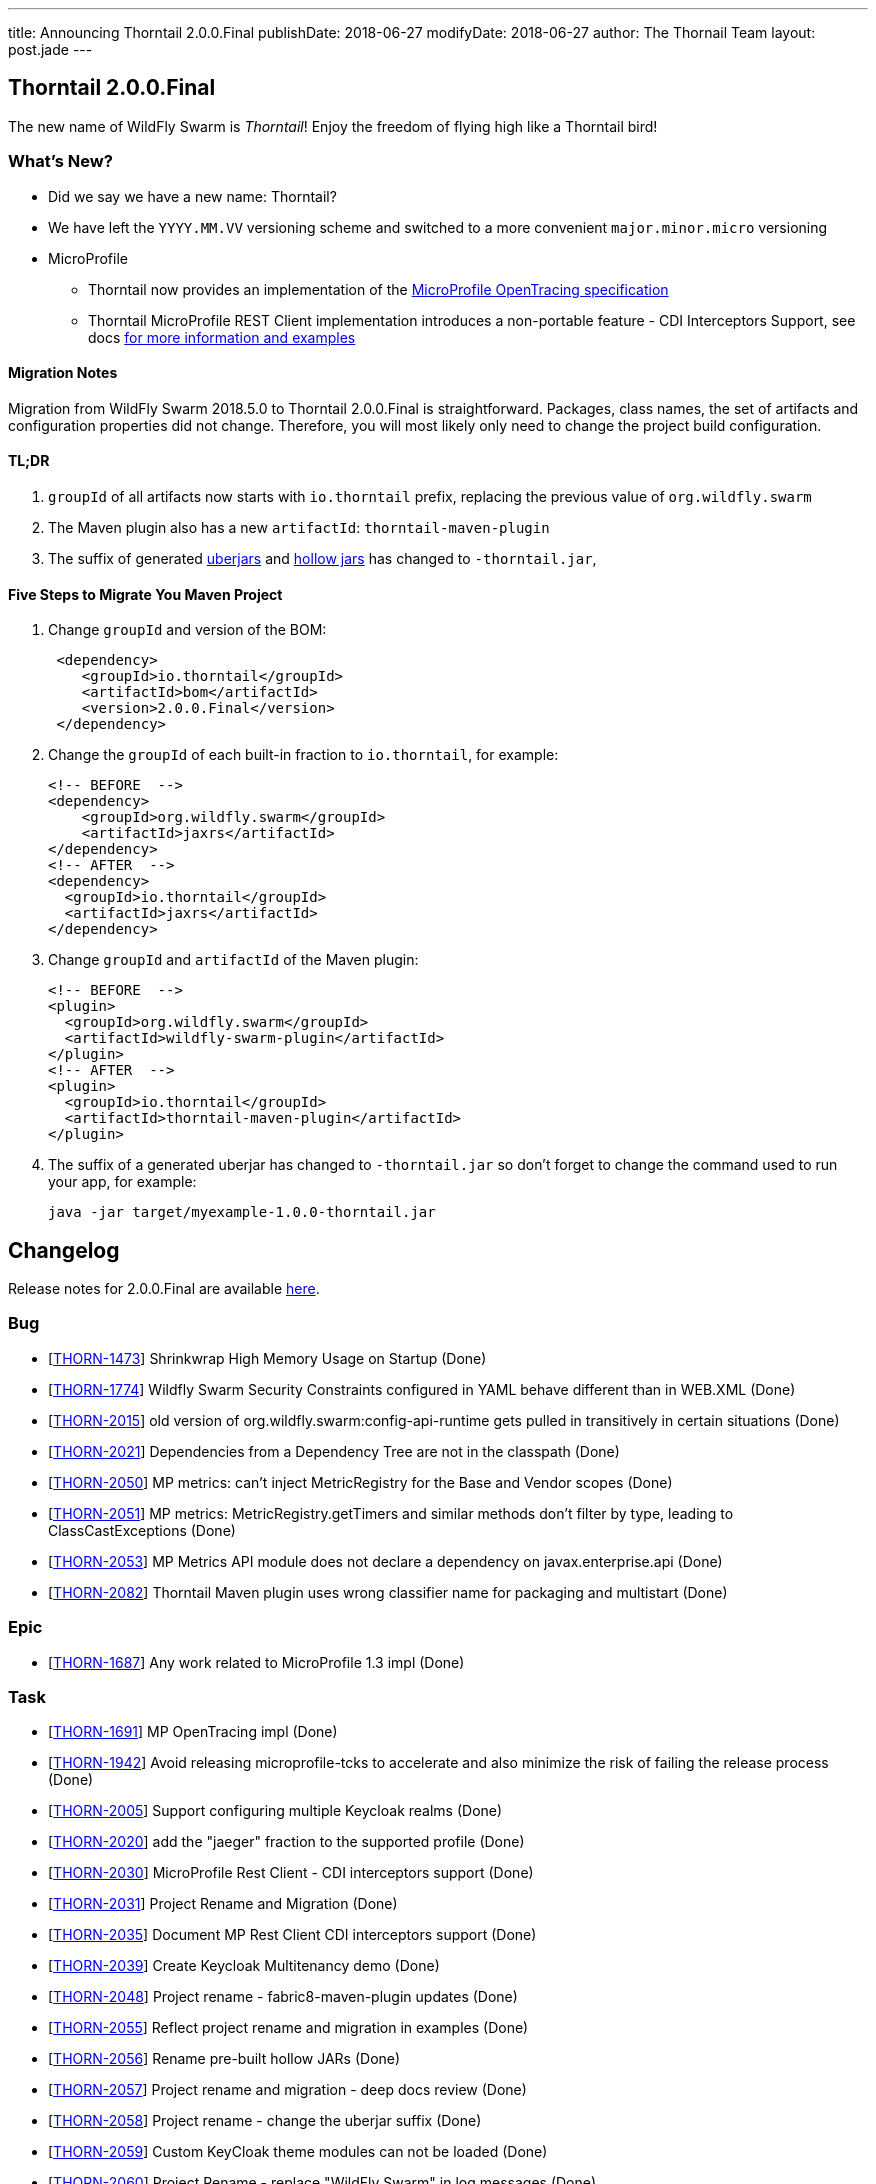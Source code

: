 ---
title: Announcing Thorntail 2.0.0.Final
publishDate: 2018-06-27
modifyDate: 2018-06-27
author: The Thornail Team
layout: post.jade
---

== Thorntail 2.0.0.Final

The new name of WildFly Swarm is _Thorntail_! Enjoy the freedom of flying high like a Thorntail bird!

=== What's New?

* Did we say we have a new name: Thorntail?
* We have left the `YYYY.MM.VV` versioning scheme and switched to a more convenient `major.minor.micro` versioning
* MicroProfile
** Thorntail now provides an implementation of the https://github.com/eclipse/microprofile-opentracing[MicroProfile OpenTracing specification]
** Thorntail MicroProfile REST Client implementation introduces a non-portable feature - CDI Interceptors Support, see docs http://docs.wildfly-swarm.io/2.0.0.Final/#_cdi_interceptors_support[for more information and examples]

++++
<!-- more -->
++++

==== Migration Notes

Migration from WildFly Swarm 2018.5.0 to Thorntail 2.0.0.Final is straightforward.
Packages, class names, the set of artifacts and configuration properties did not change.
Therefore, you will most likely only need to change the project build configuration.

==== TL;DR

1. `groupId` of all artifacts now starts with `io.thorntail` prefix, replacing the previous value of `org.wildfly.swarm`
2. The Maven plugin also has a new `artifactId`: `thorntail-maven-plugin`
3. The suffix of generated http://docs.wildfly-swarm.io/2.0.0.Final/#uberjar[uberjars] and http://docs.wildfly-swarm.io/2.0.0.Final/#hollow-jar[hollow jars] has changed to `-thorntail.jar`,

==== Five Steps to Migrate You Maven Project

1. Change `groupId` and version of the BOM:
+
[source,xml]
----
 <dependency>
    <groupId>io.thorntail</groupId>
    <artifactId>bom</artifactId>
    <version>2.0.0.Final</version>
 </dependency>
----
2. Change the `groupId` of each built-in fraction to `io.thorntail`, for example:
+
[source,xml]
----
<!-- BEFORE  -->
<dependency>
    <groupId>org.wildfly.swarm</groupId>
    <artifactId>jaxrs</artifactId>
</dependency>
<!-- AFTER  -->
<dependency>
  <groupId>io.thorntail</groupId>
  <artifactId>jaxrs</artifactId>
</dependency>
----
3. Change `groupId` and `artifactId` of the Maven plugin:
+
[source,xml]
----
<!-- BEFORE  -->
<plugin>
  <groupId>org.wildfly.swarm</groupId>
  <artifactId>wildfly-swarm-plugin</artifactId>
</plugin>
<!-- AFTER  -->
<plugin>
  <groupId>io.thorntail</groupId>
  <artifactId>thorntail-maven-plugin</artifactId>
</plugin>
----
4. The suffix of a generated uberjar has changed to `-thorntail.jar` so don't forget to change the command used to run your app, for example:
+
 java -jar target/myexample-1.0.0-thorntail.jar

== Changelog
Release notes for 2.0.0.Final are available https://issues.jboss.org/secure/ReleaseNote.jspa?projectId=12317020&version=12337750[here].

=== Bug
* [https://issues.jboss.org/browse/THORN-1473[THORN-1473]] Shrinkwrap High Memory Usage on Startup (Done)
* [https://issues.jboss.org/browse/THORN-1774[THORN-1774]] Wildfly Swarm Security Constraints configured in YAML behave different than in WEB.XML (Done)
* [https://issues.jboss.org/browse/THORN-2015[THORN-2015]] old version of org.wildfly.swarm:config-api-runtime gets pulled in transitively in certain situations (Done)
* [https://issues.jboss.org/browse/THORN-2021[THORN-2021]] Dependencies from a Dependency Tree are not in the classpath (Done)
* [https://issues.jboss.org/browse/THORN-2050[THORN-2050]] MP metrics: can't inject MetricRegistry for the Base and Vendor scopes (Done)
* [https://issues.jboss.org/browse/THORN-2051[THORN-2051]] MP metrics: MetricRegistry.getTimers and similar methods don't filter by type, leading to ClassCastExceptions (Done)
* [https://issues.jboss.org/browse/THORN-2053[THORN-2053]] MP Metrics API module does not declare a dependency on javax.enterprise.api (Done)
* [https://issues.jboss.org/browse/THORN-2082[THORN-2082]] Thorntail Maven plugin uses wrong classifier name for packaging and multistart (Done)

=== Epic
* [https://issues.jboss.org/browse/THORN-1687[THORN-1687]] Any work related to MicroProfile 1.3 impl (Done)

=== Task
* [https://issues.jboss.org/browse/THORN-1691[THORN-1691]] MP OpenTracing impl (Done)
* [https://issues.jboss.org/browse/THORN-1942[THORN-1942]] Avoid releasing microprofile-tcks to accelerate and also minimize the risk of failing the release process (Done)
* [https://issues.jboss.org/browse/THORN-2005[THORN-2005]] Support configuring multiple Keycloak realms (Done)
* [https://issues.jboss.org/browse/THORN-2020[THORN-2020]] add the "jaeger" fraction to the supported profile (Done)
* [https://issues.jboss.org/browse/THORN-2030[THORN-2030]] MicroProfile Rest Client - CDI interceptors support (Done)
* [https://issues.jboss.org/browse/THORN-2031[THORN-2031]] Project Rename and Migration (Done)
* [https://issues.jboss.org/browse/THORN-2035[THORN-2035]] Document MP Rest Client CDI interceptors support (Done)
* [https://issues.jboss.org/browse/THORN-2039[THORN-2039]] Create Keycloak Multitenancy demo (Done)
* [https://issues.jboss.org/browse/THORN-2048[THORN-2048]] Project rename - fabric8-maven-plugin updates (Done)
* [https://issues.jboss.org/browse/THORN-2055[THORN-2055]] Reflect project rename and migration in examples (Done)
* [https://issues.jboss.org/browse/THORN-2056[THORN-2056]] Rename pre-built hollow JARs (Done)
* [https://issues.jboss.org/browse/THORN-2057[THORN-2057]] Project rename and migration - deep docs review (Done)
* [https://issues.jboss.org/browse/THORN-2058[THORN-2058]] Project rename - change the uberjar suffix (Done)
* [https://issues.jboss.org/browse/THORN-2059[THORN-2059]] Custom KeyCloak theme modules can not be loaded  (Done)
* [https://issues.jboss.org/browse/THORN-2060[THORN-2060]] Project Rename - replace "WildFly Swarm" in log messages (Done)
* [https://issues.jboss.org/browse/THORN-2084[THORN-2084]] Investigate if the audit file can be set up at the elytron config level and do not auto-create it if yes (Done)

=== Library Upgrade
* [https://issues.jboss.org/browse/THORN-1939[THORN-1939]] Update keycloak dependency to 3.4.3.Final (Done)

=== Feature Request
* [https://issues.jboss.org/browse/THORN-2027[THORN-2027]] MP FT - activate CDI request context during @Asynchronous method invocation (Done)

=== Enhancement
* [https://issues.jboss.org/browse/THORN-2036[THORN-2036]] Add autodetect to MicroProfile Metrics, OpenApi and RestClient (Done)
* [https://issues.jboss.org/browse/THORN-2038[THORN-2038]] Keycloak Multitenancy resolver should use 'startsWith' or regex instead of 'equals' checks (Done)
* [https://issues.jboss.org/browse/THORN-2041[THORN-2041]] Add support for Keycloak for Teiid OData web application (Done)
* [https://issues.jboss.org/browse/THORN-2068[THORN-2068]] MicroProfile Metrics - support MicroProfile Rest Client proxies interception (Done)


== Resources

Per usual, we tend to hang out on `irc.freenode.net` in `#thorntail`.

All bug and feature-tracking is kept in http://issues.jboss.org/browse/THORN[JIRA].

Examples are available in https://github.com/thorntail/thorntail-examples/tree/2.0.0.Final

Documentation for this release is available:

* link:http://docs.wildfly-swarm.io/2.0.0.Final/[Documentation]

== Thank you, Contributors!

We appreciate all of our contributors since the last release:

=== Examples
* sberyozkin
* Sergey Beryozkin
* Martin Kouba
* Antoine Sabot-Durand
* Michal Szynkiewicz

=== Core
* sberyozkin
* Sergey Beryozkin
* Ken Finnigan
* George Gastaldi
* Martin Kouba
* Phillip Kruger
* Pavol Loffay
* Sam McCollum
* Bob McWhirter
* Tomas Radej
* Ramesh Reddy
* Antoine Sabot-Durand
* Dennis Schwarz
* Michał Szynkiewicz
* Ladislav Thon
